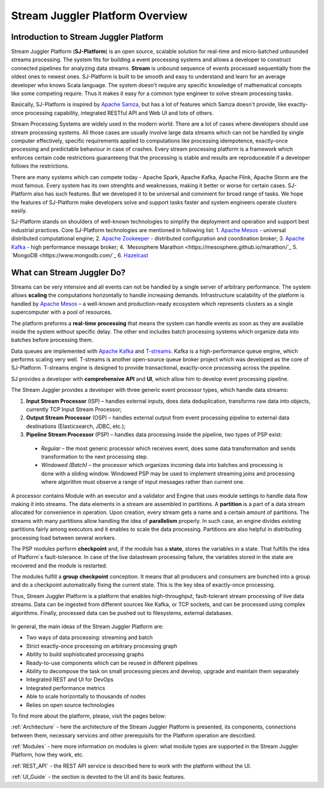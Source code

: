 Stream Juggler Platform Overview
================================

Introduction to Stream Juggler Platform
----------------------------

Stream Juggler Platform (**SJ-Platform**) is an open source, scalable solution for real-time and micro-batched unbounded streams processing. The system fits for building a event processing systems and allows a developer to construct connected pipelines for analyzing data streams. **Stream** is unbound sequence of events processed sequentially from the oldest ones to newest ones. SJ-Platform is built to be smooth and easy to understand and learn for an average developer who knows Scala language. The system doesn't require any specific knowledge of mathematical concepts like some competing require. Thus it makes it easy for a common type engineer to solve stream processing tasks.

Basically, SJ-Platform is inspired by `Apache Samza <http://samza.apache.org/>`_, but has a lot of features which Samza doesn't provide, like exactly-once processing capability, integrated RESTful API and Web UI and lots of others.

Stream Processing Systems are widely used in the modern world. There are a lot of cases where developers should use stream processing systems. All those cases are usually involve large data streams which can not be handled by single computer effectively, specific requirements applied to computations like processing idempotence, exactly-once processing and predictable behaviour in case of crashes. Every stream processing platform is a framework which enforces certain code restrictions guaranteeng that the processing is stable and results are reproduceable if a developer follows the restrictions.

There are many systems which can compete today - Apache Spark, Apache Kafka, Apache Flink, Apache Storm are the most famous. Every system has its own strenghts and weaknesses, making it better or worse for certain cases. SJ-Platform also has such features. But we developed it to be universal and convinient for broad range of tasks. We hope the features of SJ-Platform make developers solve and support tasks faster and system engineers operate clusters easily. 

SJ-Platform stands on shoulders of well-known technologies to simplify the deployment and operation and support best industrial practices. Core SJ-Platform technologies are mentioned in following list:
1. `Apache Mesos <http://mesos.apache.org>`_ - universal distributed computational engine;
2. `Apache Zookeeper <http://zookeeper.apache.org>`_ - distributed configuration and coordination broker;
3. `Apache Kafka <http://kafka.apache.org>`_ - high performance message broker;
4. `Mesosphere Marathon <https://mesosphere.github.io/marathon/`_
5. `MongoDB <https://www.mongodb.com/`_
6. `Hazelcast <https://hazelcast.com/>`_


What can Stream Juggler Do?
-------------------------------

Streams can be very intensive and all events can not be handled by a single server of arbitrary performance. The system allows **scaling** the computations horizontally to handle increasing demands. Infrastructure scalability of the platform is handled by `Apache Mesos <http://mesos.apache.org/>`_ –  a well-known and production-ready ecosystem which represents clusters as a single supercomputer with a pool of resources.

The platform preforms a **real-time** **processing** that means the system can handle events as soon as they are available inside the system without specific delay. The other end includes batch processing systems which organize data into batches before processing them.

Data queues are implemented with `Apache Kafka <https://kafka.apache.org/>`_ and `T-streams <http://t-streams.com/>`_. Kafka is a high-performance queue engine, which performs scaling very well. T-streams is another open-source queue broker project which was developed as the core of SJ-Platform. T-streams engine is designed to provide transactional, exactly-once processing across the pipeline. 

SJ provides a developer with **comprehensive** **API** and **UI**, which allow him to develop event processing pipeline.

The Stream Juggler provides a developer with three generic event processor types, which handle data streams:

1. **Input Stream Processor** (ISP) – handles external inputs, does data deduplication, transforms raw data into objects, currently TCP Input Stream Processor; 

2. **Output Stream Processor** (OSP) – handles external output from event processing pipeline to external data destinations (Elasticsearch, JDBC, etc.);

3. **Pipeline Stream Processor** (PSP) – handles data processing inside the pipeline, two types of PSP exist: 

  - *Regular* – the most generic processor which receives event, does some data transformation and sends transformation to the next processing step. 

  - *Windowed (Batch)* – the processor which organizes incoming data into batches and processing is done with a sliding window. Windowed PSP may be used to implement streaming joins and processing where algorithm must observe a range of input messages rather than current one. 

A processor contains Module with an executor and a validator and Engine that uses module settings to handle data flow making it into streams. The data elements in a stream are assembled in partitions. A **partition** is a part of a data stream allocated for convenience in operation.  Upon creation, every stream gets a name and a certain amount of partitions. The streams with many partitions allow handling the idea of **parallelism** properly. In such case, an engine divides existing partitions fairly among executors and it enables to scale the data processing. Partitions are also helpful in distributing processing load between several workers.

The PSP modules perform **checkpoint** and, if the module has a **state**, stores the variables in a state. That fulfills the idea of Platform`s fault-tolerance. In case of the live datastream processing failure, the variables stored in the state are recovered and the module is restarted.

The modules fulfill a **group** **checkpoint** conception. It means that all producers and consumers are bunched into a group and do a checkpoint automatically fixing the current state. This is the key idea of exactly-once processing.

Thus, Stream Juggler Platform is a platform that enables high-throughput, fault-tolerant stream processing of live data streams. Data can be ingested from different sources like Kafka, or TCP sockets, and can be processed using complex algorithms. Finally, processed data can be pushed out to filesystems, external databases.

.. figure:: _static/Overview1.png

In general, the main ideas of the Stream Juggler Platform are:

- Two ways of data processing: streaming and batch
- Strict exactly-once processing on arbitrary processing graph
- Ability to build sophisticated processing graphs
- Ready-to-use components which can be reused in different pipelines
- Ability to decompose the task on small processing pieces and develop, upgrade and maintain them separately
- Integrated REST and UI for DevOps
- Integrated performance metrics
- Able to scale horizontally to thousands of nodes
- Relies on open source technologies


To find more about the platform, please, visit the pages below:

:ref:`Architecture` - here the architecture of the Stream Juggler Platform is presented, its components, connections between them, necessary services and other prerequisits for the Platform operation are described.

:ref:`Modules` - here more information on modules is given: what module types are supported in the Stream Juggler Platform, how they work, etc.

:ref:`REST_API` - the REST API service is described here to work with the platform without the UI.

:ref:`UI_Guide` - the section is devoted to the UI and its basic features.
